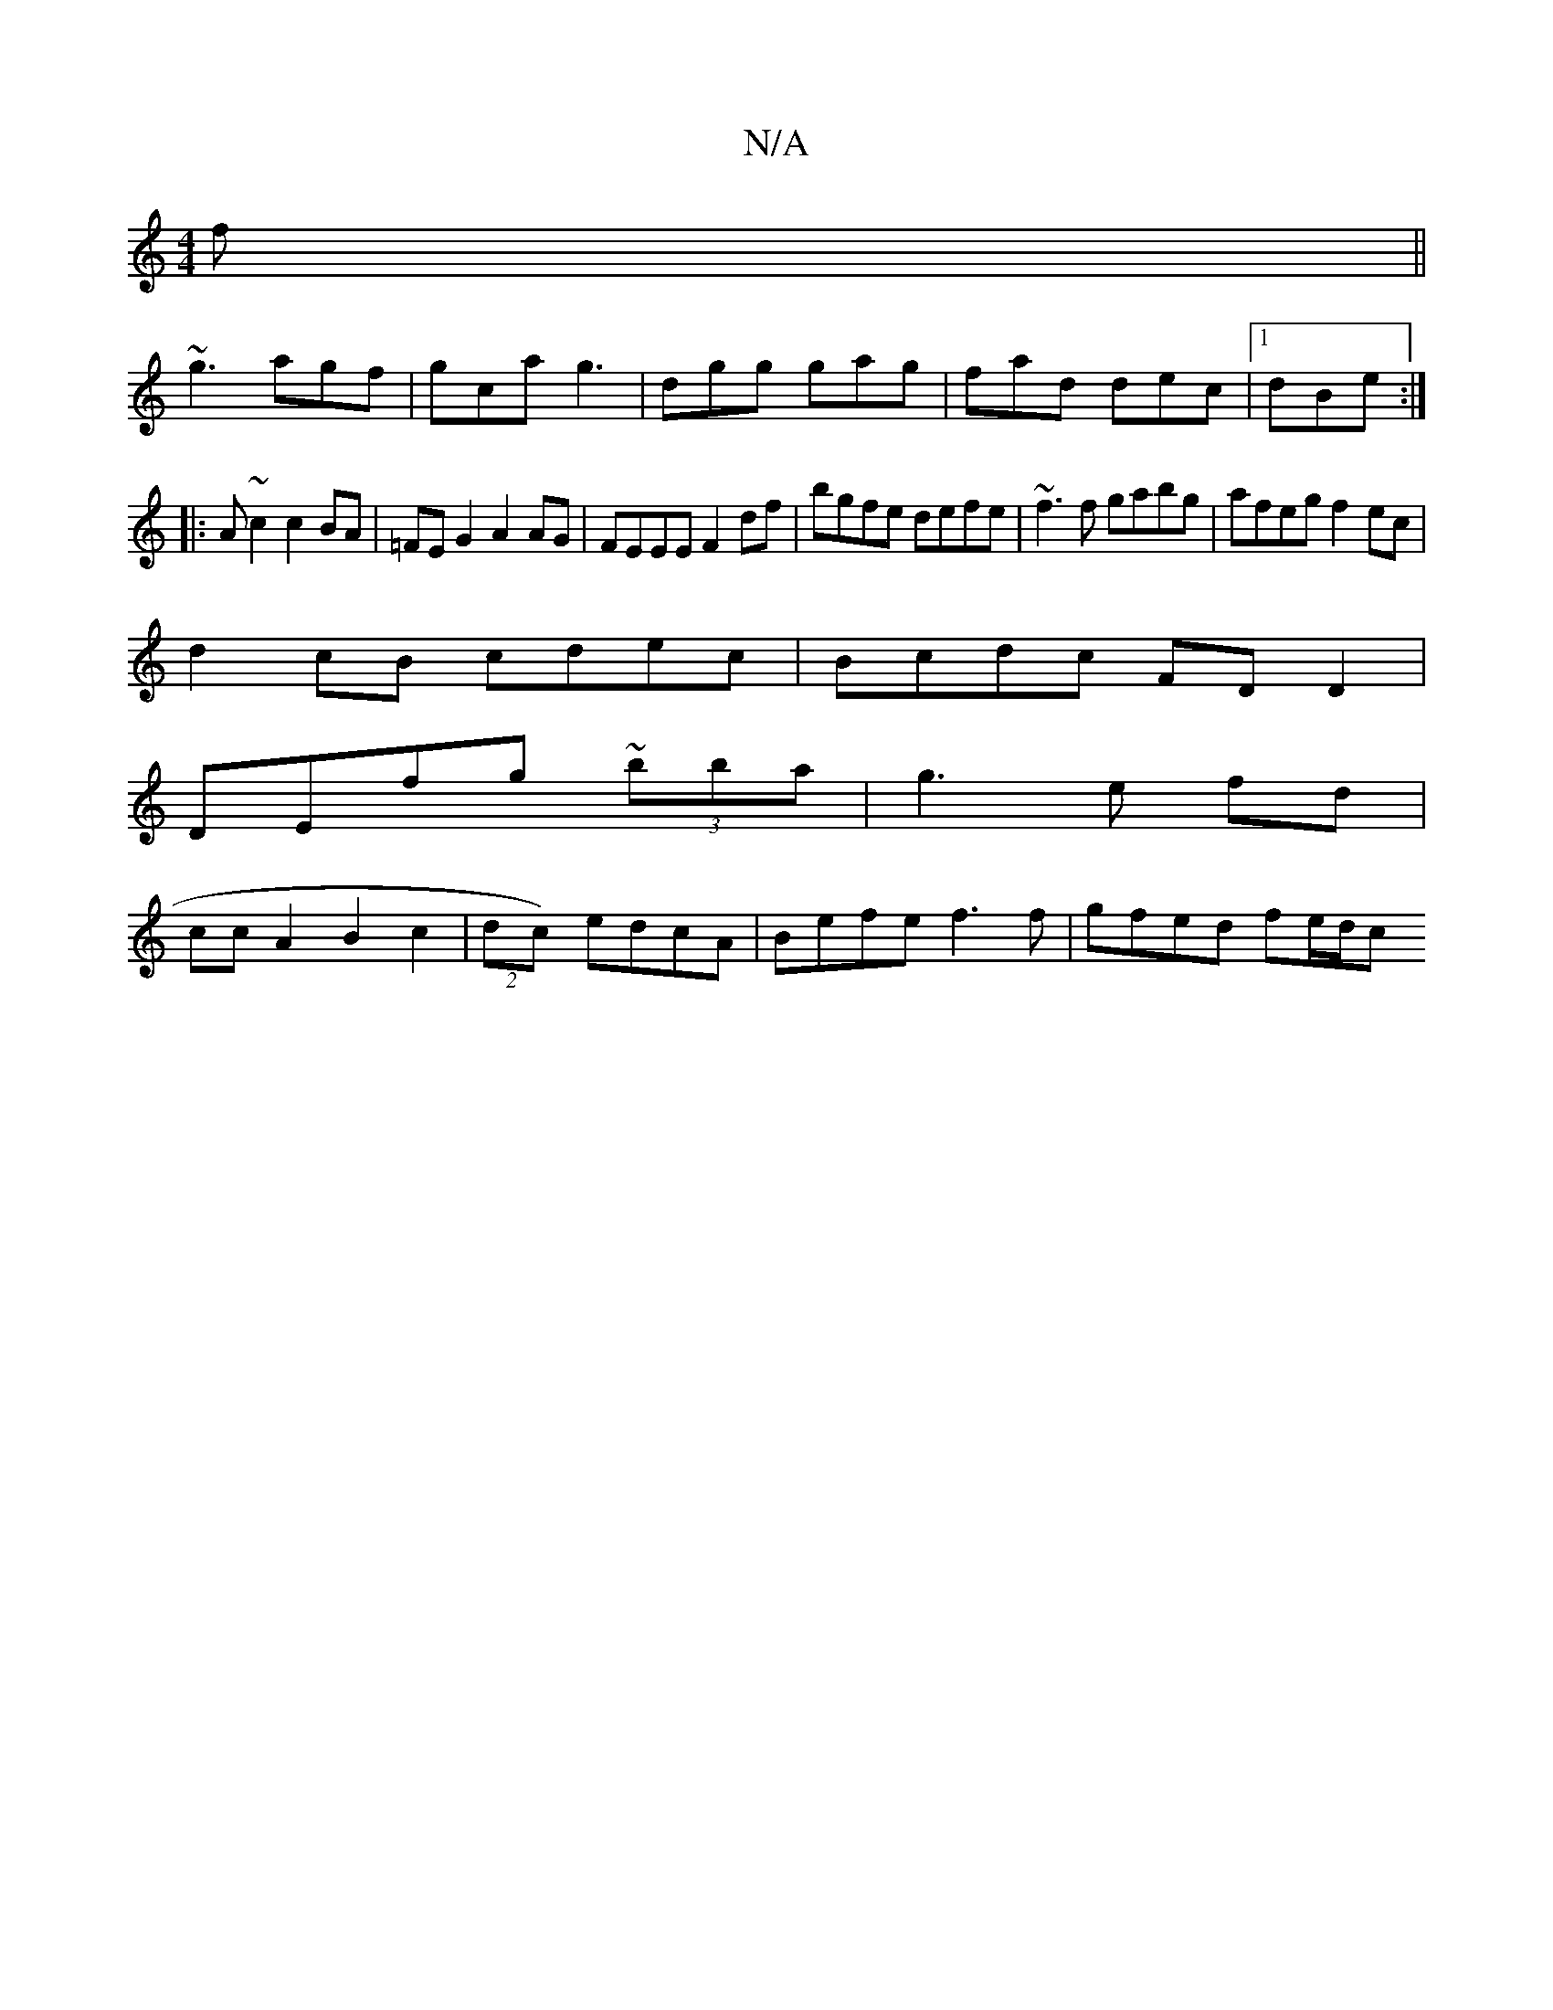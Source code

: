 X:1
T:N/A
M:4/4
R:N/A
K:Cmajor
2f||
~g3 agf|gca g3|dgg gag|fad dec|1 dBe :|
|: A ~c2 c2BA|=FE G2 A2AG|FEEE F2df|bgfe defe|~f3f gabg|afeg f2ec|
d2 cB cdec|Bcdc FDD2|
DEfg ~(3bba | g3e fd|
ccA2 B2c2 |(2dc) edcA| Befe f3 f|gfed fe/d/c